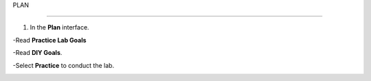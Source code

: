 PLAN

_______________


.. info::

  To switch to Plan, players take the following steps after Learn.

1. In the **Plan** interface.

-Read **Practice Lab Goals**

-Read **DIY Goals**.

-Select **Practice** to conduct the lab.

.. image:: pictures/A3_plan.png
   :align: center
   :width: 700px
